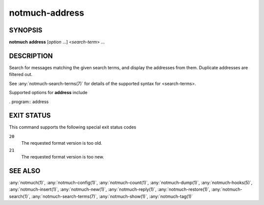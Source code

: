 .. _notmuch-address(1):

===============
notmuch-address
===============

SYNOPSIS
========

**notmuch** **address** [*option* ...] <*search-term*> ...

DESCRIPTION
===========

Search for messages matching the given search terms, and display the
addresses from them. Duplicate addresses are filtered out.

See :any:`notmuch-search-terms(7)` for details of the supported syntax for
<search-terms>.

Supported options for **address** include

. program:: address

.. option:: --format=(json|sexp|text|text0)

   Presents the results in either JSON, S-Expressions, newline
   character separated plain-text (default), or null character
   separated plain-text (compatible with :manpage:`xargs(1)` -0
   option where available).

.. option:: --format-version=N

   Use the specified structured output format version. This is
   intended for programs that invoke :any:`notmuch(1)` internally. If
   omitted, the latest supported version will be used.

.. option:: --output=(sender|recipients|count|address)

   Controls which information appears in the output. This option can
   be given multiple times to combine different outputs.  When
   neither ``--output=sender`` nor ``--output=recipients`` is
   given, ``--output=sender`` is implied.

   sender
     Output all addresses from the *From* header.

     Note: Searching for **sender** should be much faster than
     searching for **recipients**, because sender addresses are
     cached directly in the database whereas other addresses need
     to be fetched from message files.

   recipients
     Output all addresses from the *To*, *Cc* and *Bcc* headers.

   count
     Print the count of how many times was the address encountered
     during search.

     Note: With this option, addresses are printed only after the
     whole search is finished. This may take long time.

   address
     Output only the email addresses instead of the full mailboxes
     with names and email addresses. This option has no effect on
     the JSON or S-Expression output formats.

.. option:: --deduplicate=(no|mailbox|address)

   Control the deduplication of results.

   no
     Output all occurrences of addresses in the matching
     messages. This is not applicable with ``--output=count``.

   mailbox
     Deduplicate addresses based on the full, case sensitive name
     and email address, or mailbox. This is effectively the same as
     piping the ``--deduplicate=no`` output to **sort | uniq**, except
     for the order of results. This is the default.

   address
     Deduplicate addresses based on the case insensitive address
     part of the mailbox. Of all the variants (with different name
     or case), print the one occurring most frequently among the
     matching messages. If ``--output=count`` is specified, include all
     variants in the count.

.. option:: --sort=(newest-first|oldest-first|from-ascending|from-descending|subject-ascending|subject-descending)

   This option can be used to present results in either chronological
   order (**oldest-first**) or reverse chronological order
   (**newest-first**).

   By default, results will be displayed in reverse chronological
   order, (that is, the newest results will be displayed first).

   However, if either ``--output=count`` or ``--deduplicate=address`` is
   specified, this option is ignored and the order of the results is
   unspecified.

.. option:: --exclude=(true|false)

   A message is called "excluded" if it matches at least one tag in
   search.exclude\_tags that does not appear explicitly in the search
   terms. This option specifies whether to omit excluded messages in
   the search process.

   The default value, **true**, prevents excluded messages from
   matching the search terms.

   **false** allows excluded messages to match search terms and
   appear in displayed results.

EXIT STATUS
===========

This command supports the following special exit status codes

``20``
    The requested format version is too old.

``21``
    The requested format version is too new.

SEE ALSO
========

:any:`notmuch(1)`,
:any:`notmuch-config(1)`,
:any:`notmuch-count(1)`,
:any:`notmuch-dump(1)`,
:any:`notmuch-hooks(5)`,
:any:`notmuch-insert(1)`,
:any:`notmuch-new(1)`,
:any:`notmuch-reply(1)`,
:any:`notmuch-restore(1)`,
:any:`notmuch-search(1)`,
:any:`notmuch-search-terms(7)`,
:any:`notmuch-show(1)`,
:any:`notmuch-tag(1)`
